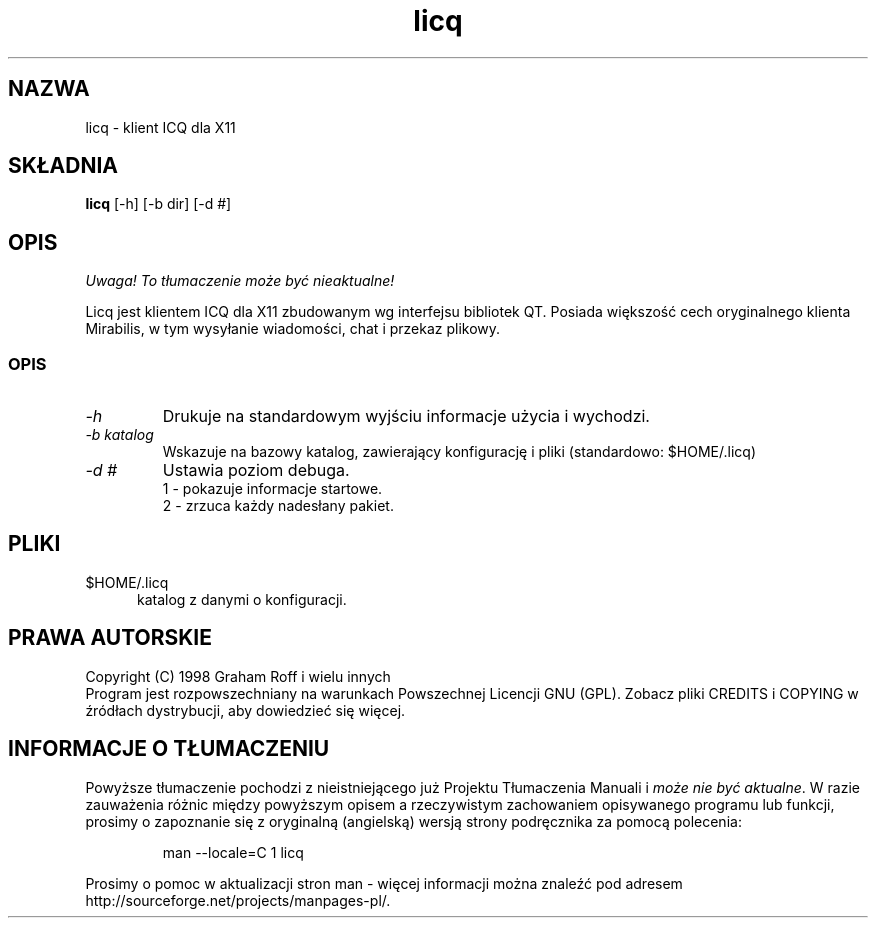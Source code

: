 .\" {PTM/TW/0.1/19-06-1999/"X11 ICQ klient"}
.\" Translation (c) 1999 Tomasz Wendlandt <juggler@cp.pl>.
.\" Kosmetyka stylistyczna - PB.
.TH licq 1
.SH NAZWA
licq \- klient ICQ dla X11
.PP
.SH SKŁADNIA
.B licq
[\-h] [\-b dir] [\-d #]
.SH OPIS
\fI Uwaga! To tłumaczenie może być nieaktualne!\fP
.PP
Licq jest klientem ICQ dla X11 zbudowanym wg interfejsu bibliotek QT. Posiada
większość cech oryginalnego klienta Mirabilis, w tym wysyłanie wiadomości,
chat i przekaz plikowy.
.SS OPIS
.TP
.I "\-h"
Drukuje na standardowym wyjściu informacje użycia i wychodzi.
.TP
.I "\-b katalog"
Wskazuje na bazowy katalog, zawierający konfigurację i pliki
(standardowo: $HOME/.licq)
.TP
.I "\-d #"
Ustawia poziom debuga.
.br
1 - pokazuje informacje startowe.
.br
2 - zrzuca każdy nadesłany pakiet.
.SH PLIKI
.TP 5
$HOME/.licq
katalog z danymi o konfiguracji.
.SH PRAWA AUTORSKIE
Copyright (C) 1998 Graham Roff i wielu innych
.br
Program jest rozpowszechniany na warunkach Powszechnej Licencji GNU (GPL).
Zobacz pliki CREDITS i COPYING w źródłach dystrybucji, aby dowiedzieć się
więcej.
.SH "INFORMACJE O TŁUMACZENIU"
Powyższe tłumaczenie pochodzi z nieistniejącego już Projektu Tłumaczenia Manuali i 
\fImoże nie być aktualne\fR. W razie zauważenia różnic między powyższym opisem
a rzeczywistym zachowaniem opisywanego programu lub funkcji, prosimy o zapoznanie 
się z oryginalną (angielską) wersją strony podręcznika za pomocą polecenia:
.IP
man \-\-locale=C 1 licq
.PP
Prosimy o pomoc w aktualizacji stron man \- więcej informacji można znaleźć pod
adresem http://sourceforge.net/projects/manpages\-pl/.
